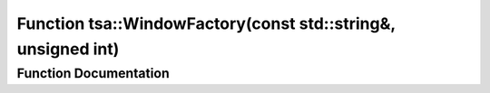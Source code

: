 .. _exhale_function_namespacetsa_1a98630d2ba9803e0a09a69962d23bdd7b:

Function tsa::WindowFactory(const std::string&, unsigned int)
=============================================================

.. did not find file this was defined in


Function Documentation
----------------------


.. doxygenfunction:: tsa::WindowFactory(const std::string&, unsigned int)
